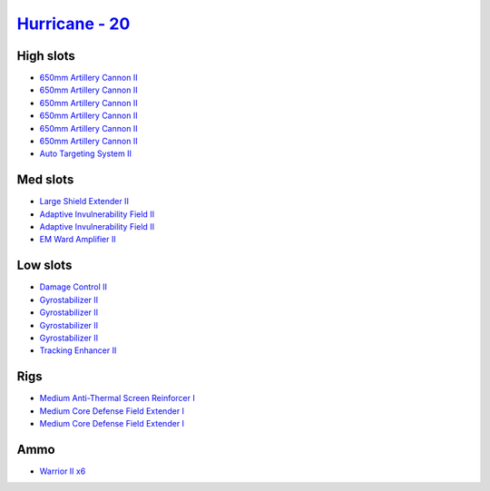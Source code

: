 .. This file is autogenerated by update-fits.py script
.. Use https://github.com/RAISA-Shield/raisa-shield.github.io/edit/source/eft/shield/as/hurricane.eft
.. to edit it.

`Hurricane - 20 <javascript:CCPEVE.showFitting('24702:2048;1:3841;1:519;4:2281;2:31754;1:31790;2:1999;1:2921;6:2488;6:2553;1:1436;1::');>`_
===========================================================================================================================================

High slots
----------

- `650mm Artillery Cannon II <javascript:CCPEVE.showInfo(2921)>`_
- `650mm Artillery Cannon II <javascript:CCPEVE.showInfo(2921)>`_
- `650mm Artillery Cannon II <javascript:CCPEVE.showInfo(2921)>`_
- `650mm Artillery Cannon II <javascript:CCPEVE.showInfo(2921)>`_
- `650mm Artillery Cannon II <javascript:CCPEVE.showInfo(2921)>`_
- `650mm Artillery Cannon II <javascript:CCPEVE.showInfo(2921)>`_
- `Auto Targeting System II <javascript:CCPEVE.showInfo(1436)>`_

Med slots
---------

- `Large Shield Extender II <javascript:CCPEVE.showInfo(3841)>`_
- `Adaptive Invulnerability Field II <javascript:CCPEVE.showInfo(2281)>`_
- `Adaptive Invulnerability Field II <javascript:CCPEVE.showInfo(2281)>`_
- `EM Ward Amplifier II <javascript:CCPEVE.showInfo(2553)>`_

Low slots
---------

- `Damage Control II <javascript:CCPEVE.showInfo(2048)>`_
- `Gyrostabilizer II <javascript:CCPEVE.showInfo(519)>`_
- `Gyrostabilizer II <javascript:CCPEVE.showInfo(519)>`_
- `Gyrostabilizer II <javascript:CCPEVE.showInfo(519)>`_
- `Gyrostabilizer II <javascript:CCPEVE.showInfo(519)>`_
- `Tracking Enhancer II <javascript:CCPEVE.showInfo(1999)>`_

Rigs
----

- `Medium Anti-Thermal Screen Reinforcer I <javascript:CCPEVE.showInfo(31754)>`_
- `Medium Core Defense Field Extender I <javascript:CCPEVE.showInfo(31790)>`_
- `Medium Core Defense Field Extender I <javascript:CCPEVE.showInfo(31790)>`_

Ammo
----

- `Warrior II x6 <javascript:CCPEVE.showInfo(2488)>`_

